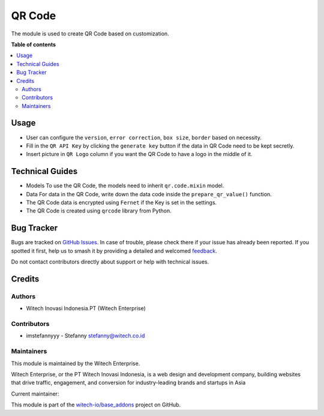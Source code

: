 =======
QR Code
=======

.. 
   !!!!!!!!!!!!!!!!!!!!!!!!!!!!!!!!!!!!!!!!!!!!!!!!!!!!!!!
   !! This file is generated by witech-gen-addon-readme !!
   !! changes will be overwritten.                      !!
   !!!!!!!!!!!!!!!!!!!!!!!!!!!!!!!!!!!!!!!!!!!!!!!!!!!!!!!
   !! source digest: sha256:34385b0741bfbe9680c910a01258a45ad7a9de456e614bde1ee29d37340a13fc
   !!!!!!!!!!!!!!!!!!!!!!!!!!!!!!!!!!!!!!!!!!!!!!!!!!!!!!!

.. |badge1| image:: https://img.shields.io/badge/maturity-Beta-yellow.png
    :target: https://odoo-community.org/page/development-status
    :alt: Beta
.. |badge2| image:: https://img.shields.io/badge/License-OPL--1-blue.png
    :target: https://www.odoo.com/documentation/user/11.0/legal/licenses/licenses.html#odoo-apps
    :alt: License: OPL-1
.. |badge3| image:: https://img.shields.io/badge/github-witech--io%2Fbase_addons-lightgray.png?logo=github
    :target: https://github.com/witech-io/base_addons/tree/17.0/wi_base_qr_code
    :alt: witech-io/base_addons

|badge1| |badge2| |badge3|

The module is used to create QR Code based on customization.

**Table of contents**

.. contents::
   :local:

Usage
=====

-  User can configure the ``version``, ``error correction``,
   ``box size``, ``border`` based on necessity.
-  Fill in the ``QR API Key`` by clicking the ``generate key`` button if
   the data in QR Code need to be kept secretly.
-  Insert picture in ``QR Logo`` column if you want the QR Code to have
   a logo in the middle of it.

Technical Guides
================

-  Models To use the QR Code, the models need to inherit
   ``qr.code.mixin`` model.

-  Data For data in the QR Code, write down the data code inside the
   ``prepare_qr_value()`` function.

-  The QR Code data is encrypted using ``Fernet`` if the Key is set in
   the settings.

-  The QR Code is created using ``qrcode`` library from Python.

Bug Tracker
===========

Bugs are tracked on `GitHub Issues <https://github.com/witech-io/base_addons/issues>`_.
In case of trouble, please check there if your issue has already been reported.
If you spotted it first, help us to smash it by providing a detailed and welcomed
`feedback <https://github.com/witech-io/base_addons/issues/new?body=module:%20wi_base_qr_code%0Aversion:%2017.0%0A%0A**Steps%20to%20reproduce**%0A-%20...%0A%0A**Current%20behavior**%0A%0A**Expected%20behavior**>`_.

Do not contact contributors directly about support or help with technical issues.

Credits
=======

Authors
~~~~~~~

* Witech Inovasi Indonesia.PT (Witech Enterprise)

Contributors
~~~~~~~~~~~~

-  imstefannyyy - Stefanny stefanny@witech.co.id

Maintainers
~~~~~~~~~~~

This module is maintained by the Witech Enterprise.

.. image:: https://www.witech.co.id/logo.png
   :alt: Witech Enterprise
   :target: https://witech.co.id

Witech Enterprise, or the PT Witech Inovasi Indonesia, is a web design and development company,
building websites that drive traffic, engagement, and conversion for industry-leading
brands and startups in Asia

.. |maintainer-imstefannyyy| image:: https://github.com/imstefannyyy.png?size=40px
    :target: https://github.com/imstefannyyy
    :alt: imstefannyyy

Current maintainer:

|maintainer-imstefannyyy| 

This module is part of the `witech-io/base_addons <https://github.com/witech-io/base_addons/tree/17.0/wi_base_qr_code>`_ project on GitHub.